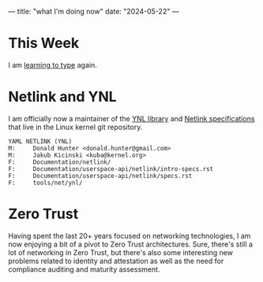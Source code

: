 ---
title: "what I'm doing now"
date: "2024-05-22"
---

* This Week

I am [[/2024/07/a-new-keyboard/][learning to type]] again.

* Netlink and YNL

I am officially now a maintainer of the [[https://docs.kernel.org/userspace-api/netlink/intro-specs.html#ynl-lib][YNL library]] and [[https://docs.kernel.org/networking/netlink_spec/index.html][Netlink specifications]] that live in the
Linux kernel git repository.

#+attr_html: :style margin-left: 10em; margin-right: 10em;
#+begin_example
YAML NETLINK (YNL)
M:     Donald Hunter <donald.hunter@gmail.com>
M:     Jakub Kicinski <kuba@kernel.org>
F:     Documentation/netlink/
F:     Documentation/userspace-api/netlink/intro-specs.rst
F:     Documentation/userspace-api/netlink/specs.rst
F:     tools/net/ynl/
#+end_example

* Zero Trust

Having spent the last 20+ years focused on networking technologies, I am now enjoying a bit of a
pivot to Zero Trust architectures. Sure, there's still a lot of networking in Zero Trust, but
there's also some interesting new problems related to identity and attestation as well as the
need for compliance auditing and maturity assessment.
